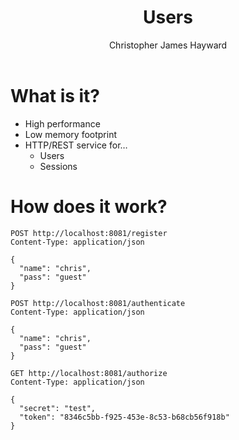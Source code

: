 #+TITLE: Users
#+AUTHOR: Christopher James Hayward
#+EMAIL: chris@chrishayward.xyz

* What is it?

+ High performance
+ Low memory footprint
+ HTTP/REST service for...
  - Users 
  - Sessions

* How does it work?

#+begin_src http
POST http://localhost:8081/register
Content-Type: application/json

{
  "name": "chris",
  "pass": "guest"
}
#+end_src

#+RESULTS:
: HTTP/1.1 200 OK
: Date: Wed, 17 Feb 2021 02:16:32 GMT
: Content-Length: 0
: 

#+begin_src http :pretty
POST http://localhost:8081/authenticate
Content-Type: application/json

{
  "name": "chris",
  "pass": "guest"
}
#+end_src

#+RESULTS:
: {
:   "expires": 1613616719010068464,
:   "token": "8346c5bb-f925-453e-8c53-b68cb56f918b"
: }

#+begin_src http :pretty
GET http://localhost:8081/authorize
Content-Type: application/json

{
  "secret": "test",
  "token": "8346c5bb-f925-453e-8c53-b68cb56f918b"
}
#+end_src

#+RESULTS:
: {
:   "userID": 1
: }
